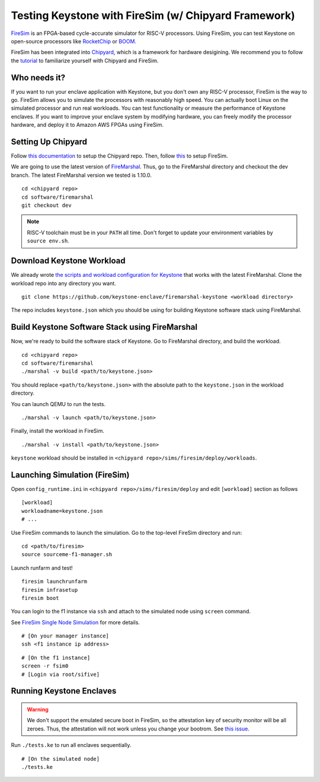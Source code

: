 Testing Keystone with FireSim (w/ Chipyard Framework)
=====================================================

`FireSim <https://fires.im>`_ is an FPGA-based cycle-accurate simulator for
RISC-V processors.  Using FireSim, you can test Keystone on open-source
processors like `RocketChip <https://github.com/freechipsproject/rocket-chip>`_
or `BOOM <https://github.com/riscv-boom/riscv-boom>`_.

FireSim has been integrated into  `Chipyard
<https://chipyard.readthedocs.io/en/latest/>`_, which is a framework for
hardware desigining.  We recommend you to follow the `tutorial
<https://chipyard.readthedocs.io/en/latest/Simulation/FPGA-Accelerated-Simulation.html>`_
to familiarize yourself with Chipyard and FireSim.

Who needs it?
-----------------------

If you want to run your enclave application with Keystone, but you don't own any
RISC-V processor, FireSim is the way to go.  FireSim allows you to simulate the
processors with reasonably high speed.  You can actually boot Linux on the
simulated processor and run real workloads.  You can test functionality or
measure the performance of Keystone enclaves.  If you want to improve your
enclave system by modifying hardware, you can freely modify the processor
hardware, and deploy it to Amazon AWS FPGAs using FireSim.

Setting Up Chipyard
-------------------------------------

Follow `this documentation
<https://chipyard.readthedocs.io/en/latest/Chipyard-Basics/Initial-Repo-Setup.html>`_
to setup the Chipyard repo.  Then, follow `this
<https://chipyard.readthedocs.io/en/latest/Simulation/FPGA-Accelerated-Simulation.html#firesim-sim-intro>`_
to setup FireSim.

We are going to use the latest version of `FireMarshal
<https://chipyard.readthedocs.io/en/latest/Software/FireMarshal.html>`_.  Thus,
go to the FireMarshal directory and checkout the dev branch.  The latest
FireMarshal version we tested is 1.10.0.

::

  cd <chipyard repo>
  cd software/firemarshal
  git checkout dev

.. note::

  RISC-V toolchain must be in your ``PATH`` all time. Don't forget to update
  your environment variables by ``source env.sh``.

Download Keystone Workload
----------------------------------------

We already wrote `the scripts and workload configuration for Keystone
<https://github.com/keystone-enclave/firemarshal-keystone>`_ that works with the
latest FireMarshal.  Clone the workload repo into any directory you want.

::

  git clone https://github.com/keystone-enclave/firemarshal-keystone <workload directory>

The repo includes ``keystone.json`` which you should be using for building
Keystone software stack using FireMarshal.


Build Keystone Software Stack using FireMarshal
------------------------------------------------

Now, we're ready to build the software stack of Keystone.
Go to FireMarshal directory, and build the workload.

::

  cd <chipyard repo>
  cd software/firemarshal
  ./marshal -v build <path/to/keystone.json>

You should replace ``<path/to/keystone.json>`` with the absolute path to the
``keystone.json`` in the workload directory.

You can launch QEMU to run the tests.

::

  ./marshal -v launch <path/to/keystone.json>

Finally, install the workload in FireSim.

::

  ./marshal -v install <path/to/keystone.json>

``keystone`` workload should be installed in ``<chipyard
repo>/sims/firesim/deploy/workloads``.

Launching Simulation (FireSim)
------------------------------

Open ``config_runtime.ini`` in ``<chipyard repo>/sims/firesim/deploy`` and edit
``[workload]`` section as follows

::

  [workload]
  workloadname=keystone.json
  # ...

Use FireSim commands to launch the simulation.
Go to the top-level FireSim directory and run:

::

  cd <path/to/firesim>
  source sourceme-f1-manager.sh

Launch runfarm and test!

::

  firesim launchrunfarm
  firesim infrasetup
  firesim boot

You can login to the f1 instance via ``ssh`` and attach to the simulated node
using ``screen`` command.

See `FireSim Single Node Simulation
<https://docs.fires.im/en/latest/Running-Simulations-Tutorial/Running-a-Single-Node-Simulation.html>`_
for more details.

::

  # [On your manager instance]
  ssh <f1 instance ip address>

::
  
  # [On the f1 instance]
  screen -r fsim0
  # [Login via root/sifive]

Running Keystone Enclaves
-----------------------------

.. warning::

  We don't support the emulated secure boot in FireSim, so the attestation key
  of security monitor will be all zeroes.  Thus, the attestation will not work
  unless you change your bootrom. See `this issue
  <https://github.com/keystone-enclave/keystone/issues/210>`_.


Run ``./tests.ke`` to run all enclaves sequentially.

::
  
  # [On the simulated node]
  ./tests.ke

